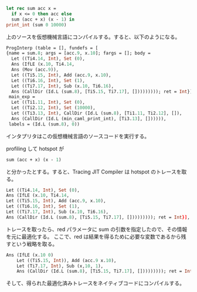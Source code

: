 #+BEGIN_SRC ocaml
let rec sum acc x =
  if x <= 0 then acc else
  sum (acc + x) (x - 1) in
print_int (sum 0 10000)
#+END_SRC

上のソースを仮想機械言語にコンパイルする。すると、以下のようになる。

#+BEGIN_SRC ocaml
ProgInterp (table = [], fundefs = [
{name = sum.8; args = [acc.9, x.10]; fargs = []; body =
  Let ((Ti4.14, Int), Set (0),
  Ans (IfLE (x.10, Ti4.14,
  Ans (Mov (acc.9)),
  Let ((Ti5.15, Int), Add (acc.9, x.10),
  Let ((Ti6.16, Int), Set (1),
  Let ((Ti7.17, Int), Sub (x.10, Ti6.16),
  Ans (CallDir (Id.L (sum.8), [Ti5.15, Ti7.17], [])))))))); ret = Int}],
 main_exp =
  Let ((Ti1.11, Int), Set (0),
  Let ((Ti2.12, Int), Set (10000),
  Let ((Ti3.13, Int), CallDir (Id.L (sum.8), [Ti1.11, Ti2.12], []),
  Ans (CallDir (Id.L (min_caml_print_int), [Ti3.13], []))))),
 labels = (Id.L (sum.8), 0))
#+END_SRC

インタプリタはこの仮想機械言語のソースコードを実行する。

profiling して hotspot が
#+BEGIN_SRC ocaml
sum (acc + x) (x - 1)
#+END_SRC
と分かったとする。すると、Tracing JIT Compiler は hotspot のトレースを取る。

#+BEGIN_SRC ocaml
Let ((Ti4.14, Int), Set (0),
Ans (IfLE (x.10, Ti4.14,
Let ((Ti5.15, Int), Add (acc.9, x.10),
Let ((Ti6.16, Int), Set (1),
Let ((Ti7.17, Int), Sub (x.10, Ti6.16),
Ans (CallDir (Id.L (sum.8), [Ti5.15, Ti7.17], [])))))))); ret = Int}],
#+END_SRC

トレースを取ったら、red パラメータに sum の引数を指定したので、その情報を元に最適化する。
ここで、red は結果を得るために必要な変数であるから残すという戦略を取る。

#+BEGIN_SRC ocaml
Ans (IfLE (x.10 0)
    Let ((Ti5.15, Int)), Add (acc.9 x.10),
    Let (Ti7.17, Int), Sub (x,10, 1),
    Ans (CallDir (Id.L (sum.8), [Ti5.15, Ti7.17], [])))))))); ret = Int}])
#+END_SRC

そして、得られた最適化済みトレースをネイティブコードにコンパイルする。
